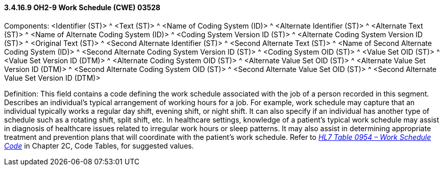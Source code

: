 ==== *3.4.16.9* OH2-9 Work Schedule (CWE) 03528

Components: <Identifier (ST)> ^ <Text (ST)> ^ <Name of Coding System (ID)> ^ <Alternate Identifier (ST)> ^ <Alternate Text (ST)> ^ <Name of Alternate Coding System (ID)> ^ <Coding System Version ID (ST)> ^ <Alternate Coding System Version ID (ST)> ^ <Original Text (ST)> ^ <Second Alternate Identifier (ST)> ^ <Second Alternate Text (ST)> ^ <Name of Second Alternate Coding System (ID)> ^ <Second Alternate Coding System Version ID (ST)> ^ <Coding System OID (ST)> ^ <Value Set OID (ST)> ^ <Value Set Version ID (DTM)> ^ <Alternate Coding System OID (ST)> ^ <Alternate Value Set OID (ST)> ^ <Alternate Value Set Version ID (DTM)> ^ <Second Alternate Coding System OID (ST)> ^ <Second Alternate Value Set OID (ST)> ^ <Second Alternate Value Set Version ID (DTM)>

Definition: This field contains a code defining the work schedule associated with the job of a person recorded in this segment. Describes an individual's typical arrangement of working hours for a job. For example, work schedule may capture that an individual typically works a regular day shift, evening shift, or night shift. It can also specify if an individual has another type of schedule such as a rotating shift, split shift, etc. In healthcare settings, knowledge of a patient's typical work schedule may assist in diagnosis of healthcare issues related to irregular work hours or sleep patterns. It may also assist in determining appropriate treatment and prevention plans that will coordinate with the patient's work schedule. Refer to file:///E:\V2\v2.9%20final%20Nov%20from%20Frank\V29_CH02C_Tables.docx#HL70954[_HL7 Table 0954 – Work Schedule Code_] in Chapter 2C, Code Tables, for suggested values.

